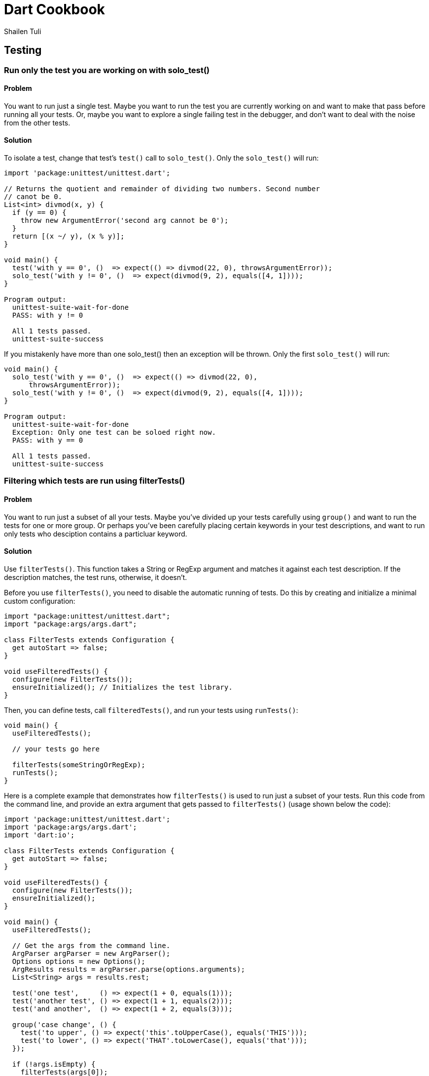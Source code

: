 = Dart Cookbook
:author: Shailen Tuli
:encoding: UTF-8

== Testing


=== Run only the test you are working on with solo_test()

==== Problem

You want to run just a single test.  Maybe you want to run the test you are
currently working on and want to make that pass before running all your tests.
Or, maybe you want to explore a single failing test in the debugger, and don't
want to deal with the noise from the other tests. 

==== Solution

To isolate a test, change that test's `test()` call to `solo_test()`. Only the
`solo_test()` will run:

------------------------------------------------------------------------------
import 'package:unittest/unittest.dart';

// Returns the quotient and remainder of dividing two numbers. Second number
// canot be 0.
List<int> divmod(x, y) {
  if (y == 0) {
    throw new ArgumentError('second arg cannot be 0');
  }
  return [(x ~/ y), (x % y)];
}

void main() {
  test('with y == 0', ()  => expect(() => divmod(22, 0), throwsArgumentError));
  solo_test('with y != 0', ()  => expect(divmod(9, 2), equals([4, 1])));
}

Program output:
  unittest-suite-wait-for-done
  PASS: with y != 0
  
  All 1 tests passed.
  unittest-suite-success
------------------------------------------------------------------------------

If you mistakenly have more than one solo_test() then an exception will be
thrown. Only the first `solo_test()` will run:

------------------------------------------------------------------------------
void main() {
  solo_test('with y == 0', ()  => expect(() => divmod(22, 0),
      throwsArgumentError));
  solo_test('with y != 0', ()  => expect(divmod(9, 2), equals([4, 1])));
}

Program output:
  unittest-suite-wait-for-done
  Exception: Only one test can be soloed right now.
  PASS: with y == 0
  
  All 1 tests passed.
  unittest-suite-success
------------------------------------------------------------------------------

=== Filtering which tests are run using filterTests()

==== Problem

You want to run just a subset of all your tests. Maybe you've divided up
your tests carefully using `group()` and want to run the tests for one or more
group. Or perhaps you've been carefully placing certain keywords in your test
descriptions, and want to run only tests who desciption contains a particluar
keyword.

==== Solution

Use `filterTests()`. This function takes a String or RegExp argument and
matches it against each test description.  If the description matches, the
test runs, otherwise, it doesn’t.

Before you use `filterTests()`, you need to disable the automatic running of
tests. Do this by creating and initialize a minimal custom configuration:


------------------------------------------------------------------------------
import "package:unittest/unittest.dart";
import "package:args/args.dart";

class FilterTests extends Configuration {
  get autoStart => false;
}

void useFilteredTests() {
  configure(new FilterTests());
  ensureInitialized(); // Initializes the test library.  
}
------------------------------------------------------------------------------

Then, you can define tests, call `filteredTests()`, and run your tests using
`runTests()`:

------------------------------------------------------------------------------
void main() {
  useFilteredTests();
  
  // your tests go here

  filterTests(someStringOrRegExp);
  runTests();
}
------------------------------------------------------------------------------

Here is a complete example that demonstrates how `filterTests()` is used
to run just a subset of your tests. Run this code from the command line, and
provide an extra argument that gets passed to `filterTests()` (usage shown
below the code):

------------------------------------------------------------------------------
import 'package:unittest/unittest.dart';
import 'package:args/args.dart';
import 'dart:io';

class FilterTests extends Configuration {
  get autoStart => false;
}

void useFilteredTests() {
  configure(new FilterTests());
  ensureInitialized();  
}

void main() {
  useFilteredTests();
  
  // Get the args from the command line.
  ArgParser argParser = new ArgParser();
  Options options = new Options();
  ArgResults results = argParser.parse(options.arguments);
  List<String> args = results.rest;

  test('one test',     () => expect(1 + 0, equals(1))); 
  test('another test', () => expect(1 + 1, equals(2)));
  test('and another',  () => expect(1 + 2, equals(3)));

  group('case change', () {
    test('to upper', () => expect('this'.toUpperCase(), equals('THIS'))); 
    test('to lower', () => expect('THAT'.toLowerCase(), equals('that')));
  });

  if (!args.isEmpty) {
    filterTests(args[0]);
  }
  runTests();
}
------------------------------------------------------------------------------

When the tests are run without any additional arguments, all 5 tests run:

------------------------------------------------------------------------------
$ dart simple_test.dart

Program Output:
   unittest-suite-wait-for-done
   PASS: one test
   PASS: another test
   PASS: and another
   PASS: case change to upper
   PASS: case change to lower

   All 5 tests passed.
   unittest-suite-success
------------------------------------------------------------------------------

If 'another' is passed as an argument to `filterTests()`, only tests with
'another' in the description run:

------------------------------------------------------------------------------
$ dart simple_test.dart another

Program Output:
  unittest-suite-wait-for-done
  PASS: another test
  PASS: and another

  All 2 tests passed.
  unittest-suite-success
------------------------------------------------------------------------------

If 'case' is passed as an argument to `filterTests()`, only tests within the
'case change' group run:

------------------------------------------------------------------------------
$ dart simple_test.dart case

Program Output:
  unittest-suite-wait-for-done
  PASS: case change to upper
  PASS: case change to lower
  
  All 2 tests passed.
  unittest-suite-success
------------------------------------------------------------------------------


=== Using setUp() and tearDown() in your tests

==== Problem

You want initialization code to run before each test, and cleanup code to run
after each test, but want to avoid code duplication.

==== Solution

Within each `group()`, call `setUp()` for initialization and `tearDown()` for
cleanup. The function passed as an argument to `setUp()` runs before each
test, and the function passed as an argument to `tearDown()` runs
after each test in the group.

===== setUp() example

Consider the following code for defining a Point:

------------------------------------------------------------------------------
import 'package:unittest/unittest.dart';

class Point {
  num x, y;
  
  Point(this.x, this.y);
  
  String toString() => 'Point: x = $x, y = $y';
  
  num operator [](index) {
    if (index < 0 || index > 1) {
       throw new ArgumentError('only 0 and 1 are valid indices'); 
    }
    return (index == 0) ? x : y;
  }

  ...
}
------------------------------------------------------------------------------

You want to test each method, and need a Point object in each test:

------------------------------------------------------------------------------
void main() {
  group('test Point', () {
    test('toString', () {
      Point point = new Point(3, 4);
      expect(point.toString(), equals('Point: x = 3, y = 4'));
    });
    
    test('[](index)', () {
      Point point = new Point(3, 4);
      expect(point[0], equals(3));
      expect(point[1], equals(4));
    });
  });
 }
}
------------------------------------------------------------------------------

See all the repetition? Move the Point initialization to a `setUp()`:

------------------------------------------------------------------------------
void main() {
  group('test Point with setUp()', () {
    Point point;
    setUp(() {  
      point = new Point(3, 4);
    });

    test('toString', () {
      expect(point.toString(), equals('Point: x = 3, y = 4'));
    });
    
    test('[](index)', () {
      expect(point[0], equals(3));
      expect(point[1], equals(4));
    });
  });
}
------------------------------------------------------------------------------

Note that `point` is instantiated _before_ `setUp()`, and initialized within
`setUp()`. This way, `point` is available to each test.

===== tearDown() example

Because `setUp()` simply creates a new Point before every test in the previous
example, there was no need for an explicit `tearDown()`.

Testing the `createFiles()` function defined below does need a `tearDown()`. 

Calling `createFiles()` writes files into a directory. The first argument to
`createFiles()` is a Map where the keys store filenames and the values store
the corresponding file content. The second argument is the target directory.

------------------------------------------------------------------------------
import 'package:unittest/unittest.dart';

import 'dart:io';

List<String> createFiles(Map data, Directory directory) {
  var paths = [];
  if  (!directory.existsSync()) {
    throw new ArgumentError('directory does not exist');
  }
  
  var fileList = data.keys;
    
  fileList.forEach((fileName) {
    var path = new Path(directory.path).join(new Path(fileName));
    paths.add(path);
    new File(path.toString()).writeAsStringSync(data[fileName]);
  });
  return paths;
}
------------------------------------------------------------------------------

The tests for `createFiles()` create files and directories that we have no
reason to retain. After a test concludes, these files and directories should
be removed. We place the cleanup code within `tearDown()`.

------------------------------------------------------------------------------
void main() {
  group('test createFiles()', () {
    var tempDir;
    var data = {'a.txt' : 'Contents of a.txt',
                'b.txt' : 'Contents of b.txt'};
    setUp(() {
      tempDir = new Directory('').createTempSync();
    });

    tearDown(() {
      if (tempDir.existsSync()) {
        tempDir.deleteSync(recursive: true);
      }
    });

    test('joins paths correctly', () {
      var paths = createFiles(data, tempDir);
      expect(new Path(tempDir.path).join(new Path('a.txt')).toString(), 
          equals(paths.first.toString()));
    });
    
    test('creates titles', () {
      var paths = createFiles(data, tempDir);  
      var content = new File.fromPath(paths.first).readAsStringSync();
      expect(content, equals('Contents of a.txt'));
    });
    
    test('throws with a non-existent directory', () {
      tempDir.deleteSync(recursive: true);
      expect(() {
        var paths = createFiles(data, tempDir);
      }, throwsArgumentError);
    });
  });
}
------------------------------------------------------------------------------

